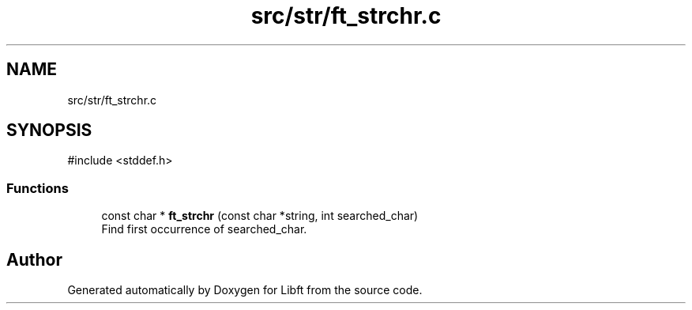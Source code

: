 .TH "src/str/ft_strchr.c" 3 "Libft" \" -*- nroff -*-
.ad l
.nh
.SH NAME
src/str/ft_strchr.c
.SH SYNOPSIS
.br
.PP
\fR#include <stddef\&.h>\fP
.br

.SS "Functions"

.in +1c
.ti -1c
.RI "const char * \fBft_strchr\fP (const char *string, int searched_char)"
.br
.RI "Find first occurrence of searched_char\&. "
.in -1c
.SH "Author"
.PP 
Generated automatically by Doxygen for Libft from the source code\&.
